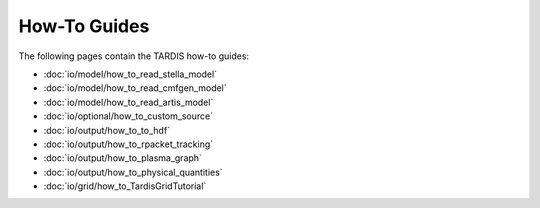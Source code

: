 How-To Guides
*************

The following pages contain the TARDIS how-to guides:

* :doc:`io/model/how_to_read_stella_model`
* :doc:`io/model/how_to_read_cmfgen_model`
* :doc:`io/model/how_to_read_artis_model`
* :doc:`io/optional/how_to_custom_source`
* :doc:`io/output/how_to_to_hdf`
* :doc:`io/output/how_to_rpacket_tracking`
* :doc:`io/output/how_to_plasma_graph`
* :doc:`io/output/how_to_physical_quantities`
* :doc:`io/grid/how_to_TardisGridTutorial`